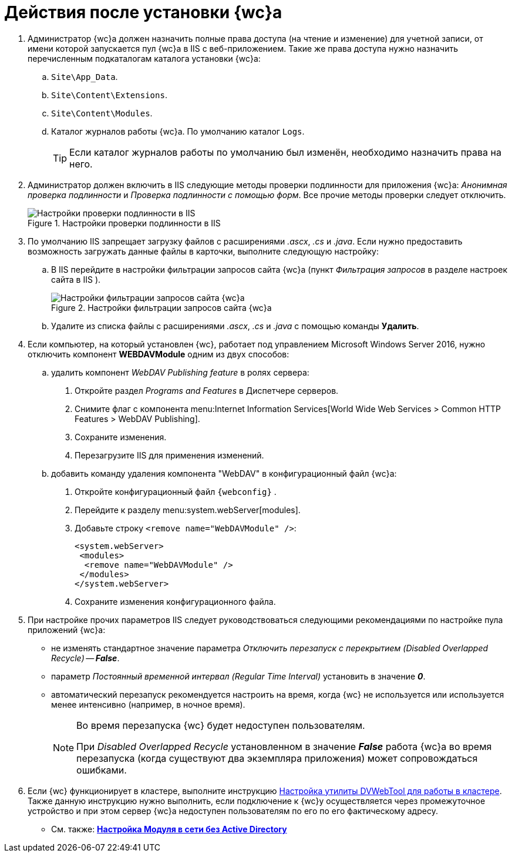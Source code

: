 = Действия после установки {wc}а

. Администратор {wc}а должен назначить полные права доступа (на чтение и изменение) для учетной записи, от имени которой запускается пул {wc}а в IIS с веб-приложением. Такие же права доступа нужно назначить перечисленным подкаталогам каталога установки {wc}а:
.. `Site\App_Data`.
.. `Site\Content\Extensions`.
.. `Site\Content\Modules`.
.. Каталог журналов работы {wc}а. По умолчанию каталог `Logs`.
+
TIP: Если каталог журналов работы по умолчанию был изменён, необходимо назначить права на него.
+
. Администратор должен включить в IIS следующие методы проверки подлинности для приложения {wc}а: _Анонимная проверка подлинности_ и _Проверка подлинности с помощью форм_. Все прочие методы проверки следует отключить.
+
.Настройки проверки подлинности в IIS
image::iis-authentication.png[Настройки проверки подлинности в IIS]
+
[#java]
. По умолчанию IIS запрещает загрузку файлов с расширениями _.ascx_, _.cs_ и _.java_. Если нужно предоставить возможность загружать данные файлы в карточки, выполните следующую настройку:
[loweralpha]
.. В IIS перейдите в настройки фильтрации запросов сайта {wc}а (пункт _Фильтрация запросов_ в разделе настроек сайта в IIS ).
+
.Настройки фильтрации запросов сайта {wc}а
image::file-extensions.png[Настройки фильтрации запросов сайта {wc}а]
+
.. Удалите из списка файлы с расширениями _.ascx_, _.cs_ и _.java_ с помощью команды *Удалить*.
+
. Если компьютер, на который установлен {wc}, работает под управлением Microsoft Windows Server 2016, нужно отключить компонент *WEBDAVModule* одним из двух способов:
+
[loweralpha]
.. удалить компонент _WebDAV Publishing feature_ в ролях сервера:
[arabic]
... Откройте раздел _Programs and Features_ в Диспетчере серверов.
... Снимите флаг с компонента menu:Internet Information Services[World Wide Web Services > Common HTTP Features > WebDAV Publishing].
... Сохраните изменения.
... Перезагрузите IIS для применения изменений.
.. добавить команду удаления компонента "WebDAV" в конфигурационный файл {wc}а:
[arabic]
... Откройте конфигурационный файл `{webconfig}` .
... Перейдите к разделу menu:system.webServer[modules].
... Добавьте строку `<remove name="WebDAVModule" />`:
+
[source]
----
<system.webServer>
 <modules>
  <remove name="WebDAVModule" />
 </modules>
</system.webServer>
----
... Сохраните изменения конфигурационного файла.
. При настройке прочих параметров IIS следует руководствоваться следующими рекомендациями по настройке пула приложений {wc}а:
* не изменять стандартное значение параметра _Отключить перезапуск с перекрытием_ _(Disabled Overlapped Recycle)_ -- *_False_*.
* параметр _Постоянный временной интервал_ _(Regular Time Interval)_ установить в значение *_0_*.
* автоматический перезапуск рекомендуется настроить на время, когда {wc} не используется или используется менее интенсивно (например, в ночное время).
+
[NOTE]
====
Во время перезапуска {wc} будет недоступен пользователям.

При _Disabled Overlapped Recycle_ установленном в значение *_False_* работа {wc}а во время перезапуска (когда существуют два экземпляра приложения) может сопровождаться ошибками.
====
. Если {wc} функционирует в кластере, выполните инструкцию xref:dvweb-cluster.adoc[Настройка утилиты DVWebTool для работы в кластере]. Также данную инструкцию нужно выполнить, если подключение к {wc}у осуществляется через промежуточное устройство и при этом сервер {wc}а недоступен пользователям по его по его фактическому адресу.

* См. также: *xref:no-active-dir.adoc[Настройка Модуля в сети без Active Directory]*
